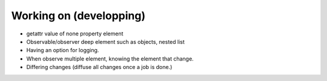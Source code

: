 Working on (developping)
-------------------------

* getattr value of none property element
* Observable/observer deep element such as objects, nested list
* Having an option for logging.
* When observe multiple element, knowing the element that change.
* Differing changes (diffuse all changes once a job is done.)
